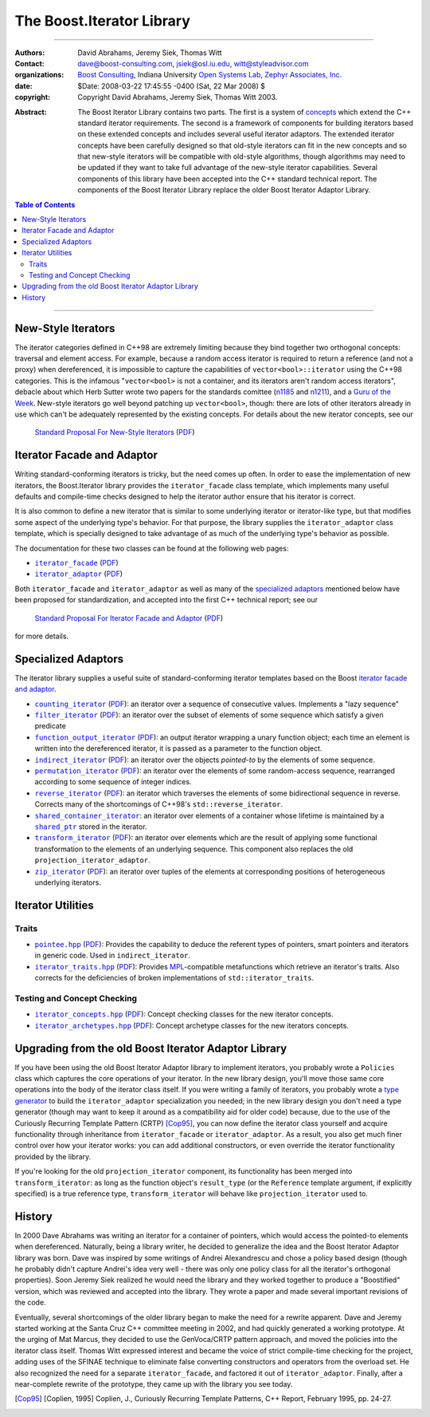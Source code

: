 .. Distributed under the Boost
.. Software License, Version 1.0. (See accompanying
.. file LICENSE_1_0.txt or copy at http://www.boost.org/LICENSE_1_0.txt)

+++++++++++++++++++++++++++++++++++++++++++++++++
 The Boost.Iterator Library |(logo)|__
+++++++++++++++++++++++++++++++++++++++++++++++++

.. |(logo)| image:: ../../../boost.png
   :alt: Boost

__ ../../../index.htm


-------------------------------------


:Authors:       David Abrahams, Jeremy Siek, Thomas Witt
:Contact:       dave@boost-consulting.com, jsiek@osl.iu.edu, witt@styleadvisor.com
:organizations: `Boost Consulting`_, Indiana University `Open Systems
                Lab`_, `Zephyr Associates, Inc.`_
:date:          $Date: 2008-03-22 17:45:55 -0400 (Sat, 22 Mar 2008) $

:copyright:     Copyright David Abrahams, Jeremy Siek, Thomas Witt 2003.

.. _`Boost Consulting`: http://www.boost-consulting.com
.. _`Open Systems Lab`: http://www.osl.iu.edu
.. _`Zephyr Associates, Inc.`: http://www.styleadvisor.com

:Abstract: The Boost Iterator Library contains two parts. The first
           is a system of concepts_ which extend the C++ standard
           iterator requirements. The second is a framework of
           components for building iterators based on these
           extended concepts and includes several useful iterator
           adaptors. The extended iterator concepts have been
           carefully designed so that old-style iterators
           can fit in the new concepts and so that new-style
           iterators will be compatible with old-style algorithms,
           though algorithms may need to be updated if they want to
           take full advantage of the new-style iterator
           capabilities.  Several components of this library have
           been accepted into the C++ standard technical report.
           The components of the Boost Iterator Library replace the
           older Boost Iterator Adaptor Library.

.. _concepts: http://www.boost.org/more/generic_programming.html#concept

.. contents:: **Table of Contents**


-------------------------------------


=====================
 New-Style Iterators
=====================

The iterator categories defined in C++98 are extremely limiting
because they bind together two orthogonal concepts: traversal and
element access.  For example, because a random access iterator is
required to return a reference (and not a proxy) when dereferenced,
it is impossible to capture the capabilities of
``vector<bool>::iterator`` using the C++98 categories.  This is the
infamous "``vector<bool>`` is not a container, and its iterators
aren't random access iterators", debacle about which Herb Sutter
wrote two papers for the standards comittee (n1185_ and n1211_),
and a `Guru of the Week`__.  New-style iterators go well beyond
patching up ``vector<bool>``, though: there are lots of other
iterators already in use which can't be adequately represented by
the existing concepts.  For details about the new iterator
concepts, see our

.. _n1185: http://www.gotw.ca/publications/N1185.pdf
.. _n1211: http://www.gotw.ca/publications/N1211.pdf
__ http://www.gotw.ca/gotw/050.htm


   `Standard Proposal For New-Style Iterators`__ (PDF__)

__ new-iter-concepts.html
__ new-iter-concepts.pdf

=============================
 Iterator Facade and Adaptor
=============================

Writing standard-conforming iterators is tricky, but the need comes
up often.  In order to ease the implementation of new iterators,
the Boost.Iterator library provides the |facade| class template,
which implements many useful defaults and compile-time checks
designed to help the iterator author ensure that his iterator is
correct.  

It is also common to define a new iterator that is similar to some
underlying iterator or iterator-like type, but that modifies some
aspect of the underlying type's behavior.  For that purpose, the
library supplies the |adaptor| class template, which is specially
designed to take advantage of as much of the underlying type's
behavior as possible.

The documentation for these two classes can be found at the following
web pages:

* |facade|_ (PDF__)

* |adaptor|_ (PDF__)


.. |facade| replace:: ``iterator_facade``
.. _facade: iterator_facade.html
__ iterator_facade.pdf

.. |adaptor| replace:: ``iterator_adaptor``
.. _adaptor: iterator_adaptor.html
__ iterator_adaptor.pdf

Both |facade| and |adaptor| as well as many of the `specialized
adaptors`_ mentioned below have been proposed for standardization,
and accepted into the first C++ technical report; see our

   `Standard Proposal For Iterator Facade and Adaptor`__ (PDF__)

for more details.

__ facade-and-adaptor.html
__ facade-and-adaptor.pdf

======================
 Specialized Adaptors
======================

The iterator library supplies a useful suite of standard-conforming
iterator templates based on the Boost `iterator facade and adaptor`_.

* |counting|_ (PDF__): an iterator over a sequence of consecutive values.
  Implements a "lazy sequence"

* |filter|_ (PDF__): an iterator over the subset of elements of some
  sequence which satisfy a given predicate

* |function|_ (PDF__): an output iterator wrapping a unary function
  object; each time an element is written into the dereferenced
  iterator, it is passed as a parameter to the function object.

* |indirect|_ (PDF__): an iterator over the objects *pointed-to* by the
  elements of some sequence.

* |permutation|_ (PDF__): an iterator over the elements of some random-access
  sequence, rearranged according to some sequence of integer indices.

* |reverse|_ (PDF__): an iterator which traverses the elements of some
  bidirectional sequence in reverse.  Corrects many of the
  shortcomings of C++98's ``std::reverse_iterator``.

* |shared|_: an iterator over elements of a container whose
  lifetime is maintained by a |shared_ptr|_ stored in the iterator.

* |transform|_ (PDF__): an iterator over elements which are the result of
  applying some functional transformation to the elements of an
  underlying sequence.  This component also replaces the old
  ``projection_iterator_adaptor``.

* |zip|_ (PDF__): an iterator over tuples of the elements at corresponding
  positions of heterogeneous underlying iterators.

.. |counting| replace:: ``counting_iterator``
.. _counting: counting_iterator.html
__ counting_iterator.pdf

.. |filter| replace:: ``filter_iterator``
.. _filter: filter_iterator.html
__ filter_iterator.pdf

.. |function| replace:: ``function_output_iterator``
.. _function: function_output_iterator.html
__ function_output_iterator.pdf

.. |indirect| replace:: ``indirect_iterator``
.. _indirect: indirect_iterator.html
__ indirect_iterator.pdf

.. |permutation| replace:: ``permutation_iterator``
.. _permutation: permutation_iterator.html
__ permutation_iterator.pdf

.. |reverse| replace:: ``reverse_iterator``
.. _reverse: reverse_iterator.html
__ reverse_iterator.pdf

.. |shared| replace:: ``shared_container_iterator``
.. _shared: ../../utility/shared_container_iterator.html

.. |transform| replace:: ``transform_iterator``
.. _transform: transform_iterator.html
__ transform_iterator.pdf

.. |zip| replace:: ``zip_iterator``
.. _zip: zip_iterator.html
__ zip_iterator.pdf

.. |shared_ptr| replace:: ``shared_ptr``
.. _shared_ptr: ../../smart_ptr/shared_ptr.htm

====================
 Iterator Utilities
====================

Traits
------

* |pointee|_ (PDF__): Provides the capability to deduce the referent types
  of pointers, smart pointers and iterators in generic code.  Used
  in |indirect|.

* |iterator_traits|_ (PDF__): Provides MPL_\ -compatible metafunctions which
  retrieve an iterator's traits.  Also corrects for the deficiencies
  of broken implementations of ``std::iterator_traits``.

.. * |interoperable|_ (PDF__): Provides an MPL_\ -compatible metafunction for
     testing iterator interoperability

.. |pointee| replace:: ``pointee.hpp``
.. _pointee: pointee.html
__ pointee.pdf

.. |iterator_traits| replace:: ``iterator_traits.hpp``
.. _iterator_traits: iterator_traits.html
__ iterator_traits.pdf

.. |interoperable| replace:: ``interoperable.hpp``
.. _interoperable: interoperable.html
.. comment! __ interoperable.pdf

.. _MPL: ../../mpl/doc/index.html

Testing and Concept Checking
----------------------------

* |iterator_concepts|_ (PDF__): Concept checking classes for the new iterator concepts.

* |iterator_archetypes|_ (PDF__): Concept archetype classes for the new iterators concepts.

.. |iterator_concepts| replace:: ``iterator_concepts.hpp``
.. _iterator_concepts: iterator_concepts.html
__ iterator_concepts.pdf

.. |iterator_archetypes| replace:: ``iterator_archetypes.hpp``
.. _iterator_archetypes: iterator_archetypes.html
__ iterator_archetypes.pdf

=======================================================
 Upgrading from the old Boost Iterator Adaptor Library
=======================================================

.. _Upgrading:

If you have been using the old Boost Iterator Adaptor library to
implement iterators, you probably wrote a ``Policies`` class which
captures the core operations of your iterator.  In the new library
design, you'll move those same core operations into the body of the
iterator class itself.  If you were writing a family of iterators,
you probably wrote a `type generator`_ to build the
``iterator_adaptor`` specialization you needed; in the new library
design you don't need a type generator (though may want to keep it
around as a compatibility aid for older code) because, due to the
use of the Curiously Recurring Template Pattern (CRTP) [Cop95]_,
you can now define the iterator class yourself and acquire
functionality through inheritance from ``iterator_facade`` or
``iterator_adaptor``.  As a result, you also get much finer control
over how your iterator works: you can add additional constructors,
or even override the iterator functionality provided by the
library.

.. _`type generator`: http://www.boost.org/more/generic_programming.html#type_generator

If you're looking for the old ``projection_iterator`` component,
its functionality has been merged into ``transform_iterator``: as
long as the function object's ``result_type`` (or the ``Reference``
template argument, if explicitly specified) is a true reference
type, ``transform_iterator`` will behave like
``projection_iterator`` used to.

=========
 History
=========

In 2000 Dave Abrahams was writing an iterator for a container of
pointers, which would access the pointed-to elements when
dereferenced.  Naturally, being a library writer, he decided to
generalize the idea and the Boost Iterator Adaptor library was born.
Dave was inspired by some writings of Andrei Alexandrescu and chose a
policy based design (though he probably didn't capture Andrei's idea
very well - there was only one policy class for all the iterator's
orthogonal properties).  Soon Jeremy Siek realized he would need the
library and they worked together to produce a "Boostified" version,
which was reviewed and accepted into the library.  They wrote a paper
and made several important revisions of the code.

Eventually, several shortcomings of the older library began to make
the need for a rewrite apparent.  Dave and Jeremy started working
at the Santa Cruz C++ committee meeting in 2002, and had quickly
generated a working prototype.  At the urging of Mat Marcus, they
decided to use the GenVoca/CRTP pattern approach, and moved the
policies into the iterator class itself.  Thomas Witt expressed
interest and became the voice of strict compile-time checking for
the project, adding uses of the SFINAE technique to eliminate false
converting constructors and operators from the overload set.  He
also recognized the need for a separate ``iterator_facade``, and
factored it out of ``iterator_adaptor``.  Finally, after a
near-complete rewrite of the prototype, they came up with the
library you see today.

.. [Cop95] [Coplien, 1995] Coplien, J., Curiously Recurring Template
   Patterns, C++ Report, February 1995, pp. 24-27.

..
 LocalWords:  Abrahams Siek Witt const bool Sutter's WG int UL LI href Lvalue
 LocalWords:  ReadableIterator WritableIterator SwappableIterator cv pre iter
 LocalWords:  ConstantLvalueIterator MutableLvalueIterator CopyConstructible TR
 LocalWords:  ForwardTraversalIterator BidirectionalTraversalIterator lvalue
 LocalWords:  RandomAccessTraversalIterator dereferenceable Incrementable tmp
 LocalWords:  incrementable xxx min prev inplace png oldeqnew AccessTag struct
 LocalWords:  TraversalTag typename lvalues DWA Hmm JGS

